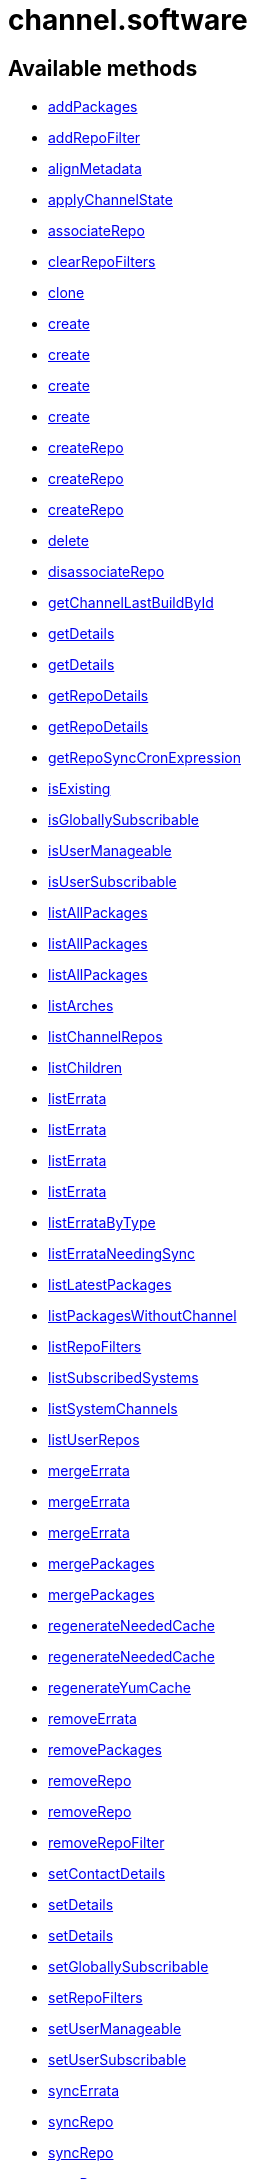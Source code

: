 [#apidoc-channel_software]
= channel.software


== Available methods

* <<apidoc-channel_software-addPackages-2066710866,addPackages>>
* <<apidoc-channel_software-addRepoFilter-1453962850,addRepoFilter>>
* <<apidoc-channel_software-alignMetadata-745578974,alignMetadata>>
* <<apidoc-channel_software-applyChannelState-317455149,applyChannelState>>
* <<apidoc-channel_software-associateRepo-497930610,associateRepo>>
* <<apidoc-channel_software-clearRepoFilters-1838342951,clearRepoFilters>>
* <<apidoc-channel_software-clone-2060145152,clone>>
* <<apidoc-channel_software-create-2064996849,create>>
* <<apidoc-channel_software-create-1796597388,create>>
* <<apidoc-channel_software-create-2040956503,create>>
* <<apidoc-channel_software-create-148631794,create>>
* <<apidoc-channel_software-createRepo-740442262,createRepo>>
* <<apidoc-channel_software-createRepo-486371171,createRepo>>
* <<apidoc-channel_software-createRepo-419887490,createRepo>>
* <<apidoc-channel_software-delete-1444353676,delete>>
* <<apidoc-channel_software-disassociateRepo-868872620,disassociateRepo>>
* <<apidoc-channel_software-getChannelLastBuildById-929452805,getChannelLastBuildById>>
* <<apidoc-channel_software-getDetails-123577051,getDetails>>
* <<apidoc-channel_software-getDetails-1410897862,getDetails>>
* <<apidoc-channel_software-getRepoDetails-112536128,getRepoDetails>>
* <<apidoc-channel_software-getRepoDetails-395028127,getRepoDetails>>
* <<apidoc-channel_software-getRepoSyncCronExpression-1598961818,getRepoSyncCronExpression>>
* <<apidoc-channel_software-isExisting-1495805382,isExisting>>
* <<apidoc-channel_software-isGloballySubscribable-135692119,isGloballySubscribable>>
* <<apidoc-channel_software-isUserManageable-1614519627,isUserManageable>>
* <<apidoc-channel_software-isUserSubscribable-1854597758,isUserSubscribable>>
* <<apidoc-channel_software-listAllPackages-1559444773,listAllPackages>>
* <<apidoc-channel_software-listAllPackages-251266229,listAllPackages>>
* <<apidoc-channel_software-listAllPackages-176203926,listAllPackages>>
* <<apidoc-channel_software-listArches-331881413,listArches>>
* <<apidoc-channel_software-listChannelRepos-508317658,listChannelRepos>>
* <<apidoc-channel_software-listChildren-122086708,listChildren>>
* <<apidoc-channel_software-listErrata-1620758550,listErrata>>
* <<apidoc-channel_software-listErrata-229193548,listErrata>>
* <<apidoc-channel_software-listErrata-879001432,listErrata>>
* <<apidoc-channel_software-listErrata-347696158,listErrata>>
* <<apidoc-channel_software-listErrataByType-580195583,listErrataByType>>
* <<apidoc-channel_software-listErrataNeedingSync-2047683712,listErrataNeedingSync>>
* <<apidoc-channel_software-listLatestPackages-483016332,listLatestPackages>>
* <<apidoc-channel_software-listPackagesWithoutChannel-1357311524,listPackagesWithoutChannel>>
* <<apidoc-channel_software-listRepoFilters-1000469870,listRepoFilters>>
* <<apidoc-channel_software-listSubscribedSystems-490030841,listSubscribedSystems>>
* <<apidoc-channel_software-listSystemChannels-1357705014,listSystemChannels>>
* <<apidoc-channel_software-listUserRepos-208157941,listUserRepos>>
* <<apidoc-channel_software-mergeErrata-912373554,mergeErrata>>
* <<apidoc-channel_software-mergeErrata-1360132116,mergeErrata>>
* <<apidoc-channel_software-mergeErrata-1911225188,mergeErrata>>
* <<apidoc-channel_software-mergePackages-1226621163,mergePackages>>
* <<apidoc-channel_software-mergePackages-1920939741,mergePackages>>
* <<apidoc-channel_software-regenerateNeededCache-182931183,regenerateNeededCache>>
* <<apidoc-channel_software-regenerateNeededCache-626252992,regenerateNeededCache>>
* <<apidoc-channel_software-regenerateYumCache-781307753,regenerateYumCache>>
* <<apidoc-channel_software-removeErrata-1668400620,removeErrata>>
* <<apidoc-channel_software-removePackages-1604111628,removePackages>>
* <<apidoc-channel_software-removeRepo-1413804483,removeRepo>>
* <<apidoc-channel_software-removeRepo-1784425773,removeRepo>>
* <<apidoc-channel_software-removeRepoFilter-2005408634,removeRepoFilter>>
* <<apidoc-channel_software-setContactDetails-1506867913,setContactDetails>>
* <<apidoc-channel_software-setDetails-987060415,setDetails>>
* <<apidoc-channel_software-setDetails-25322613,setDetails>>
* <<apidoc-channel_software-setGloballySubscribable-1120885359,setGloballySubscribable>>
* <<apidoc-channel_software-setRepoFilters-1504475129,setRepoFilters>>
* <<apidoc-channel_software-setUserManageable-1497333038,setUserManageable>>
* <<apidoc-channel_software-setUserSubscribable-124246457,setUserSubscribable>>
* <<apidoc-channel_software-syncErrata-1833765396,syncErrata>>
* <<apidoc-channel_software-syncRepo-794358930,syncRepo>>
* <<apidoc-channel_software-syncRepo-9452563,syncRepo>>
* <<apidoc-channel_software-syncRepo-1256578496,syncRepo>>
* <<apidoc-channel_software-syncRepo-917203417,syncRepo>>
* <<apidoc-channel_software-syncRepo-1589635066,syncRepo>>
* <<apidoc-channel_software-updateRepo-1523416348,updateRepo>>
* <<apidoc-channel_software-updateRepoLabel-36856762,updateRepoLabel>>
* <<apidoc-channel_software-updateRepoLabel-1017560321,updateRepoLabel>>
* <<apidoc-channel_software-updateRepoSsl-949732051,updateRepoSsl>>
* <<apidoc-channel_software-updateRepoSsl-1143148797,updateRepoSsl>>
* <<apidoc-channel_software-updateRepoUrl-1081132287,updateRepoUrl>>
* <<apidoc-channel_software-updateRepoUrl-1271835801,updateRepoUrl>>

== Description

Provides methods to access and modify many aspects of a channel.

*Namespace*:

channel.software


[#apidoc-channel_software-addPackages-2066710866]
== Method: addPackages

HTTP `POST`

Description:

Adds a given list of packages to the given channel.




Parameters:

* [.string]#string#  sessionKey
 
* [.string]#string#  channelLabel - target channel
 
* [.array]#int array#  packageIds - ID of a package to
                                   add to the channel
 

Returns:

* [.int]#int#  - 1 on success, exception thrown otherwise.
 



[#apidoc-channel_software-addRepoFilter-1453962850]
== Method: addRepoFilter

HTTP `POST`

Description:

Adds a filter for a given repo.




Parameters:

* [.string]#string#  sessionKey
 
* [.string]#string#  label - repository label
 
* [.struct]#struct#  filterProps
** [.string]#string#  "filter" - string to filter on
** [.string]#string#  "flag" - + for include, - for exclude
 

Returns:

* [.int]#int#  order - sort order for new filter
 



[#apidoc-channel_software-alignMetadata-745578974]
== Method: alignMetadata

HTTP `POST`

Description:

Align the metadata of a channel to another channel.




Parameters:

* [.string]#string#  sessionKey
 
* [.string]#string#  channelFromLabel - the label of the source channel
 
* [.string]#string#  channelToLabel - the label of the target channel
 
* [.string]#string#  metadataType - the metadata type. Only 'modules' supported currently.
 

Returns:

* [.int]#int#  result code - 1 when metadata has been aligned, 0 otherwise
 



[#apidoc-channel_software-applyChannelState-317455149]
== Method: applyChannelState

HTTP `POST`

Description:

Refresh pillar data and then schedule channels state on the provided systems




Parameters:

* [.string]#string#  sessionKey
 
* [.array]#int array#  sids
 

Returns:

* [.array]#int array#  actionId
 



[#apidoc-channel_software-associateRepo-497930610]
== Method: associateRepo

HTTP `POST`

Description:

Associates a repository with a channel




Parameters:

* [.string]#string#  sessionKey
 
* [.string]#string#  channelLabel - channel label
 
* [.string]#string#  repoLabel - repository label
 

Returns:

* * [.struct]#struct#  channel
** [.int]#int#  "id"
** [.string]#string#  "name"
** [.string]#string#  "label"
** [.string]#string#  "arch_name"
** [.string]#string#  "arch_label"
** [.string]#string#  "summary"
** [.string]#string#  "description"
** [.string]#string#  "checksum_label"
** [.dateTime.iso8601]#dateTime.iso8601#  "last_modified"
** [.string]#string#  "maintainer_name"
** [.string]#string#  "maintainer_email"
** [.string]#string#  "maintainer_phone"
** [.string]#string#  "support_policy"
** [.string]#string#  "gpg_key_url"
** [.string]#string#  "gpg_key_id"
** [.string]#string#  "gpg_key_fp"
** [.dateTime.iso8601]#dateTime.iso8601#  "yumrepo_last_sync" - (optional)
** [.string]#string#  "end_of_life"
** [.string]#string#  "parent_channel_label"
** [.string]#string#  "clone_original"
** [.array]#array#  "contentSources"
*** [.struct]#struct#  content source
**** [.int]#int#  "id"
**** [.string]#string#  "label"
**** [.string]#string#  "sourceUrl"
**** [.string]#string#  "type"
  
 



[#apidoc-channel_software-clearRepoFilters-1838342951]
== Method: clearRepoFilters

HTTP `POST`

Description:

Removes the filters for a repo




Parameters:

* [.string]#string#  sessionKey
 
* [.string]#string#  label - repository label
 

Returns:

* [.int]#int#  - 1 on success, exception thrown otherwise.
 



[#apidoc-channel_software-clone-2060145152]
== Method: clone

HTTP `POST`

Description:

Clone a channel.  If arch_label is omitted, the arch label of the
      original channel will be used. If parent_label is omitted, the clone will be
      a base channel.




Parameters:

* [.string]#string#  sessionKey
 
* [.string]#string#  originalLabel
 
* [.struct]#struct#  channelDetails
** [.string]#string#  "name"
** [.string]#string#  "label"
** [.string]#string#  "summary"
** [.string]#string#  "parent_label" - (optional)
** [.string]#string#  "arch_label" - (optional)
** [.string]#string#  "gpg_key_url" - (optional),
              gpg_url might be used as well
** [.string]#string#  "gpg_key_id" - (optional),
              gpg_id might be used as well
** [.string]#string#  "gpg_key_fp" - (optional),
              gpg_fingerprint might be used as well
** [.string]#string#  "gpg_check" - (optional)
** [.string]#string#  "description" - (optional)
** [.string]#string#  "checksum" - either sha1 or sha256
 
* [.boolean]#boolean#  originalState
 

Returns:

* [.int]#int#  id - the cloned channel ID
 



[#apidoc-channel_software-create-2064996849]
== Method: create

HTTP `POST`

Description:

Creates a software channel




Parameters:

* [.string]#string#  sessionKey
 
* [.string]#string#  label - label of the new channel
 
* [.string]#string#  name - name of the new channel
 
* [.string]#string#  summary - summary of the channel
 
* [.string]#string#  archLabel - the label of the architecture the channel corresponds to,
              run channel.software.listArches API for complete listing
 
* [.string]#string#  parentLabel - label of the parent of this
              channel, an empty string if it does not have one
 
* [.string]#string#  checksumType - checksum type for this channel,
              used for yum repository metadata generation
** sha1 - offers widest compatibility  with clients
** sha256 - offers highest security, but is compatible
                        only with newer clients: Fedora 11 and newer,
                        or Enterprise Linux 6 and newer.
 
* [.struct]#struct#  gpgKey
** [.string]#string#  "url" - GPG key URL
** [.string]#string#  "id" - GPG key ID
** [.string]#string#  "fingerprint" - GPG key Fingerprint
 
* [.boolean]#boolean#  gpgCheck - true if the GPG check should be
     enabled by default, false otherwise
 

Returns:

* [.int]#int#  status - 1 if the creation operation succeeded, 0 otherwise
 

Available since API version: 10.9


[#apidoc-channel_software-create-1796597388]
== Method: create

HTTP `POST`

Description:

Creates a software channel




Parameters:

* [.string]#string#  sessionKey
 
* [.string]#string#  label - label of the new channel
 
* [.string]#string#  name - name of the new channel
 
* [.string]#string#  summary - summary of the channel
 
* [.string]#string#  archLabel - the label of the architecture the channel corresponds to,
              run channel.software.listArches API for complete listing
 
* [.string]#string#  parentLabel - label of the parent of this
              channel, an empty string if it does not have one
 
* [.string]#string#  checksumType - checksum type for this channel,
              used for yum repository metadata generation
** sha1 - offers widest compatibility  with clients
** sha256 - offers highest security, but is compatible
                        only with newer clients: Fedora 11 and newer,
                        or Enterprise Linux 6 and newer.
 
* [.struct]#struct#  gpgKey
** [.string]#string#  "url" - GPG key URL
** [.string]#string#  "id" - GPG key ID
** [.string]#string#  "fingerprint" - GPG key Fingerprint
 

Returns:

* [.int]#int#  status - 1 if the creation operation succeeded, 0 otherwise
 

Available since API version: 10.9


[#apidoc-channel_software-create-2040956503]
== Method: create

HTTP `POST`

Description:

Creates a software channel




Parameters:

* [.string]#string#  sessionKey
 
* [.string]#string#  label - label of the new channel
 
* [.string]#string#  name - name of the new channel
 
* [.string]#string#  summary - summary of the channel
 
* [.string]#string#  archLabel - the label of the architecture the channel corresponds to,
              run channel.software.listArches API for complete listing
 
* [.string]#string#  parentLabel - label of the parent of this
              channel, an empty string if it does not have one
 
* [.string]#string#  checksumType - checksum type for this channel,
              used for yum repository metadata generation
** sha1 - offers widest compatibility  with clients
** sha256 - offers highest security, but is compatible
                        only with newer clients: Fedora 11 and newer,
                        or Enterprise Linux 6 and newer.
 

Returns:

* [.int]#int#  status - 1 if the creation operation succeeded, 0 otherwise
 

Available since API version: 10.9


[#apidoc-channel_software-create-148631794]
== Method: create

HTTP `POST`

Description:

Creates a software channel




Parameters:

* [.string]#string#  sessionKey
 
* [.string]#string#  label - label of the new channel
 
* [.string]#string#  name - name of the new channel
 
* [.string]#string#  summary - summary of the channel
 
* [.string]#string#  archLabel - the label of the architecture the channel corresponds to,
              run channel.software.listArches API for complete listing
 
* [.string]#string#  parentLabel - label of the parent of this
              channel, an empty string if it does not have one
 

Returns:

* [.int]#int#  status - 1 if the creation operation succeeded, 0 otherwise
 



[#apidoc-channel_software-createRepo-740442262]
== Method: createRepo

HTTP `POST`

Description:

Creates a repository




Parameters:

* [.string]#string#  sessionKey
 
* [.string]#string#  label - repository label
 
* [.string]#string#  type - repository type (yum, uln...)
 
* [.string]#string#  url - repository url
 

Returns:

* * [.struct]#struct#  channel
** [.int]#int#  "id"
** [.string]#string#  "label"
** [.string]#string#  "sourceUrl"
** [.string]#string#  "type"
** [.boolean]#boolean#  "hasSignedMetadata"
** [.array]#array#  "sslContentSources"
         * [.struct]#struct#  content source SSL
** [.string]#string#  "sslCaDesc"
** [.string]#string#  "sslCertDesc"
** [.string]#string#  "sslKeyDesc"
 
  
 



[#apidoc-channel_software-createRepo-486371171]
== Method: createRepo

HTTP `POST`

Description:

Creates a repository




Parameters:

* [.string]#string#  sessionKey
 
* [.string]#string#  label - repository label
 
* [.string]#string#  type - repository type (yum, uln...)
 
* [.string]#string#  url - repository url
 
* [.string]#string#  sslCaCert - SSL CA cert description
 
* [.string]#string#  sslCliCert - SSL Client cert description
 
* [.string]#string#  sslCliKey - SSL Client key description
 

Returns:

* * [.struct]#struct#  channel
** [.int]#int#  "id"
** [.string]#string#  "label"
** [.string]#string#  "sourceUrl"
** [.string]#string#  "type"
** [.boolean]#boolean#  "hasSignedMetadata"
** [.array]#array#  "sslContentSources"
         * [.struct]#struct#  content source SSL
** [.string]#string#  "sslCaDesc"
** [.string]#string#  "sslCertDesc"
** [.string]#string#  "sslKeyDesc"
 
  
 



[#apidoc-channel_software-createRepo-419887490]
== Method: createRepo

HTTP `POST`

Description:

Creates a repository




Parameters:

* [.string]#string#  sessionKey
 
* [.string]#string#  label - repository label
 
* [.string]#string#  type - repository type (only YUM is supported)
 
* [.string]#string#  url - repository url
 
* [.string]#string#  sslCaCert - SSL CA cert description, or an
     empty string
 
* [.string]#string#  sslCliCert - SSL Client cert description, or
     an empty string
 
* [.string]#string#  sslCliKey - SSL Client key description, or an
     empty string
 
* [.boolean]#boolean#  hasSignedMetadata - true if the repository
     has signed metadata, false otherwise
 

Returns:

* * [.struct]#struct#  channel
** [.int]#int#  "id"
** [.string]#string#  "label"
** [.string]#string#  "sourceUrl"
** [.string]#string#  "type"
** [.boolean]#boolean#  "hasSignedMetadata"
** [.array]#array#  "sslContentSources"
         * [.struct]#struct#  content source SSL
** [.string]#string#  "sslCaDesc"
** [.string]#string#  "sslCertDesc"
** [.string]#string#  "sslKeyDesc"
 
  
 



[#apidoc-channel_software-delete-1444353676]
== Method: delete

HTTP `POST`

Description:

Deletes a custom software channel




Parameters:

* [.string]#string#  sessionKey
 
* [.string]#string#  channelLabel - channel to delete
 

Returns:

* [.int]#int#  - 1 on success, exception thrown otherwise.
 



[#apidoc-channel_software-disassociateRepo-868872620]
== Method: disassociateRepo

HTTP `POST`

Description:

Disassociates a repository from a channel




Parameters:

* [.string]#string#  sessionKey
 
* [.string]#string#  channelLabel - channel label
 
* [.string]#string#  repoLabel - repository label
 

Returns:

* * [.struct]#struct#  channel
** [.int]#int#  "id"
** [.string]#string#  "name"
** [.string]#string#  "label"
** [.string]#string#  "arch_name"
** [.string]#string#  "arch_label"
** [.string]#string#  "summary"
** [.string]#string#  "description"
** [.string]#string#  "checksum_label"
** [.dateTime.iso8601]#dateTime.iso8601#  "last_modified"
** [.string]#string#  "maintainer_name"
** [.string]#string#  "maintainer_email"
** [.string]#string#  "maintainer_phone"
** [.string]#string#  "support_policy"
** [.string]#string#  "gpg_key_url"
** [.string]#string#  "gpg_key_id"
** [.string]#string#  "gpg_key_fp"
** [.dateTime.iso8601]#dateTime.iso8601#  "yumrepo_last_sync" - (optional)
** [.string]#string#  "end_of_life"
** [.string]#string#  "parent_channel_label"
** [.string]#string#  "clone_original"
** [.array]#array#  "contentSources"
*** [.struct]#struct#  content source
**** [.int]#int#  "id"
**** [.string]#string#  "label"
**** [.string]#string#  "sourceUrl"
**** [.string]#string#  "type"
  
 



[#apidoc-channel_software-getChannelLastBuildById-929452805]
== Method: getChannelLastBuildById

HTTP `GET`

Description:

Returns the last build date of the repomd.xml file
 for the given channel as a localised string.




Parameters:

* [.string]#string#  sessionKey
 
* [.int]#int#  id - id of channel wanted
 

Returns:

* [.date]#date#  date - the last build date of the repomd.xml file as a localised string
 



[#apidoc-channel_software-getDetails-123577051]
== Method: getDetails

HTTP `GET`

Description:

Returns details of the given channel as a map




Parameters:

* [.string]#string#  sessionKey
 
* [.string]#string#  channelLabel - channel to query
 

Returns:

* * [.struct]#struct#  channel
** [.int]#int#  "id"
** [.string]#string#  "name"
** [.string]#string#  "label"
** [.string]#string#  "arch_name"
** [.string]#string#  "arch_label"
** [.string]#string#  "summary"
** [.string]#string#  "description"
** [.string]#string#  "checksum_label"
** [.dateTime.iso8601]#dateTime.iso8601#  "last_modified"
** [.string]#string#  "maintainer_name"
** [.string]#string#  "maintainer_email"
** [.string]#string#  "maintainer_phone"
** [.string]#string#  "support_policy"
** [.string]#string#  "gpg_key_url"
** [.string]#string#  "gpg_key_id"
** [.string]#string#  "gpg_key_fp"
** [.dateTime.iso8601]#dateTime.iso8601#  "yumrepo_last_sync" - (optional)
** [.string]#string#  "end_of_life"
** [.string]#string#  "parent_channel_label"
** [.string]#string#  "clone_original"
** [.array]#array#  "contentSources"
*** [.struct]#struct#  content source
**** [.int]#int#  "id"
**** [.string]#string#  "label"
**** [.string]#string#  "sourceUrl"
**** [.string]#string#  "type"
  
 



[#apidoc-channel_software-getDetails-1410897862]
== Method: getDetails

HTTP `GET`

Description:

Returns details of the given channel as a map




Parameters:

* [.string]#string#  sessionKey
 
* [.int]#int#  id - channel to query
 

Returns:

* * [.struct]#struct#  channel
** [.int]#int#  "id"
** [.string]#string#  "name"
** [.string]#string#  "label"
** [.string]#string#  "arch_name"
** [.string]#string#  "arch_label"
** [.string]#string#  "summary"
** [.string]#string#  "description"
** [.string]#string#  "checksum_label"
** [.dateTime.iso8601]#dateTime.iso8601#  "last_modified"
** [.string]#string#  "maintainer_name"
** [.string]#string#  "maintainer_email"
** [.string]#string#  "maintainer_phone"
** [.string]#string#  "support_policy"
** [.string]#string#  "gpg_key_url"
** [.string]#string#  "gpg_key_id"
** [.string]#string#  "gpg_key_fp"
** [.dateTime.iso8601]#dateTime.iso8601#  "yumrepo_last_sync" - (optional)
** [.string]#string#  "end_of_life"
** [.string]#string#  "parent_channel_label"
** [.string]#string#  "clone_original"
** [.array]#array#  "contentSources"
*** [.struct]#struct#  content source
**** [.int]#int#  "id"
**** [.string]#string#  "label"
**** [.string]#string#  "sourceUrl"
**** [.string]#string#  "type"
  
 



[#apidoc-channel_software-getRepoDetails-112536128]
== Method: getRepoDetails

HTTP `GET`

Description:

Returns details of the given repository




Parameters:

* [.string]#string#  sessionKey
 
* [.string]#string#  repoLabel - repo to query
 

Returns:

* * [.struct]#struct#  channel
** [.int]#int#  "id"
** [.string]#string#  "label"
** [.string]#string#  "sourceUrl"
** [.string]#string#  "type"
** [.boolean]#boolean#  "hasSignedMetadata"
** [.array]#array#  "sslContentSources"
         * [.struct]#struct#  content source SSL
** [.string]#string#  "sslCaDesc"
** [.string]#string#  "sslCertDesc"
** [.string]#string#  "sslKeyDesc"
 
  
 



[#apidoc-channel_software-getRepoDetails-395028127]
== Method: getRepoDetails

HTTP `GET`

Description:

Returns details of the given repository




Parameters:

* [.string]#string#  sessionKey
 
* [.int]#int#  id - repository ID
 

Returns:

* * [.struct]#struct#  channel
** [.int]#int#  "id"
** [.string]#string#  "label"
** [.string]#string#  "sourceUrl"
** [.string]#string#  "type"
** [.boolean]#boolean#  "hasSignedMetadata"
** [.array]#array#  "sslContentSources"
         * [.struct]#struct#  content source SSL
** [.string]#string#  "sslCaDesc"
** [.string]#string#  "sslCertDesc"
** [.string]#string#  "sslKeyDesc"
 
  
 



[#apidoc-channel_software-getRepoSyncCronExpression-1598961818]
== Method: getRepoSyncCronExpression

HTTP `GET`

Description:

Returns repo synchronization cron expression




Parameters:

* [.string]#string#  sessionKey
 
* [.string]#string#  channelLabel - channel label
 

Returns:

* [.string]#string#  expression - quartz expression
 



[#apidoc-channel_software-isExisting-1495805382]
== Method: isExisting

HTTP `GET`

Description:

Returns whether is existing




Parameters:

* [.string]#string#  sessionKey
 
* [.string]#string#  channelLabel - label of the channel
 

Returns:

* [.boolean]#boolean#  result - true if the channel exists
 



[#apidoc-channel_software-isGloballySubscribable-135692119]
== Method: isGloballySubscribable

HTTP `GET`

Description:

Returns whether the channel is subscribable by any user
 in the organization




Parameters:

* [.string]#string#  sessionKey
 
* [.string]#string#  channelLabel - channel to query
 

Returns:

* [.int]#int#  subscribable - 1 if true, 0 otherwise
 



[#apidoc-channel_software-isUserManageable-1614519627]
== Method: isUserManageable

HTTP `GET`

Description:

Returns whether the channel may be managed by the given user.




Parameters:

* [.string]#string#  sessionKey
 
* [.string]#string#  channelLabel - label of the channel
 
* [.string]#string#  login - login of the target user
 

Returns:

* [.int]#int#  status - 1 if manageable, 0 if not
 



[#apidoc-channel_software-isUserSubscribable-1854597758]
== Method: isUserSubscribable

HTTP `GET`

Description:

Returns whether the channel may be subscribed to by the given user.




Parameters:

* [.string]#string#  sessionKey
 
* [.string]#string#  channelLabel - label of the channel
 
* [.string]#string#  login - login of the target user
 

Returns:

* [.int]#int#  status - 1 if subscribable, 0 if not
 



[#apidoc-channel_software-listAllPackages-1559444773]
== Method: listAllPackages

HTTP `GET`

Description:

Lists all packages in the channel, regardless of package version,
 between the given dates.




Parameters:

* [.string]#string#  sessionKey
 
* [.string]#string#  channelLabel - channel to query
 
* [.dateTime.iso8601]#dateTime.iso8601#  startDate
 
* [.dateTime.iso8601]#dateTime.iso8601#  endDate
 

Returns:

* [.array]#array# :
              * [.struct]#struct#  package
** [.string]#string#  "name"
** [.string]#string#  "version"
** [.string]#string#  "release"
** [.string]#string#  "epoch"
** [.string]#string#  "checksum"
** [.string]#string#  "checksum_type"
** [.int]#int#  "id"
** [.string]#string#  "arch_label"
** [.string]#string#  "last_modified_date"
** [.string]#string#  "last_modified" - (deprecated)
 
 



[#apidoc-channel_software-listAllPackages-251266229]
== Method: listAllPackages

HTTP `GET`

Description:

Lists all packages in the channel, regardless of version whose last
 modified date is greater than given date.




Parameters:

* [.string]#string#  sessionKey
 
* [.string]#string#  channelLabel - channel to query
 
* [.dateTime.iso8601]#dateTime.iso8601#  startDate
 

Returns:

* [.array]#array# :
              * [.struct]#struct#  package
** [.string]#string#  "name"
** [.string]#string#  "version"
** [.string]#string#  "release"
** [.string]#string#  "epoch"
** [.string]#string#  "checksum"
** [.string]#string#  "checksum_type"
** [.int]#int#  "id"
** [.string]#string#  "arch_label"
** [.string]#string#  "last_modified_date"
** [.string]#string#  "last_modified" - (deprecated)
 
 



[#apidoc-channel_software-listAllPackages-176203926]
== Method: listAllPackages

HTTP `GET`

Description:

Lists all packages in the channel, regardless of the package version




Parameters:

* [.string]#string#  sessionKey
 
* [.string]#string#  channelLabel - channel to query
 

Returns:

* [.array]#array# :
              * [.struct]#struct#  package
** [.string]#string#  "name"
** [.string]#string#  "version"
** [.string]#string#  "release"
** [.string]#string#  "epoch"
** [.string]#string#  "checksum"
** [.string]#string#  "checksum_type"
** [.int]#int#  "id"
** [.string]#string#  "arch_label"
** [.string]#string#  "last_modified_date"
** [.string]#string#  "last_modified" - (deprecated)
 
 



[#apidoc-channel_software-listArches-331881413]
== Method: listArches

HTTP `GET`

Description:

Lists the potential software channel architectures that can be created




Parameters:

* [.string]#string#  sessionKey
 

Returns:

* [.array]#array# :
              * [.struct]#struct#  channel arch
** [.string]#string#  "name"
** [.string]#string#  "label"
 
 



[#apidoc-channel_software-listChannelRepos-508317658]
== Method: listChannelRepos

HTTP `GET`

Description:

Lists associated repos with the given channel




Parameters:

* [.string]#string#  sessionKey
 
* [.string]#string#  channelLabel - channel label
 

Returns:

* [.array]#array# :
          * [.struct]#struct#  channel
** [.int]#int#  "id"
** [.string]#string#  "label"
** [.string]#string#  "sourceUrl"
** [.string]#string#  "type"
** [.boolean]#boolean#  "hasSignedMetadata"
** [.array]#array#  "sslContentSources"
         * [.struct]#struct#  content source SSL
** [.string]#string#  "sslCaDesc"
** [.string]#string#  "sslCertDesc"
** [.string]#string#  "sslKeyDesc"
 
 
 



[#apidoc-channel_software-listChildren-122086708]
== Method: listChildren

HTTP `GET`

Description:

List the children of a channel




Parameters:

* [.string]#string#  sessionKey
 
* [.string]#string#  channelLabel - the label of the channel
 

Returns:

* [.array]#array# :
              * [.struct]#struct#  channel
** [.int]#int#  "id"
** [.string]#string#  "name"
** [.string]#string#  "label"
** [.string]#string#  "arch_name"
** [.string]#string#  "arch_label"
** [.string]#string#  "summary"
** [.string]#string#  "description"
** [.string]#string#  "checksum_label"
** [.dateTime.iso8601]#dateTime.iso8601#  "last_modified"
** [.string]#string#  "maintainer_name"
** [.string]#string#  "maintainer_email"
** [.string]#string#  "maintainer_phone"
** [.string]#string#  "support_policy"
** [.string]#string#  "gpg_key_url"
** [.string]#string#  "gpg_key_id"
** [.string]#string#  "gpg_key_fp"
** [.dateTime.iso8601]#dateTime.iso8601#  "yumrepo_last_sync" - (optional)
** [.string]#string#  "end_of_life"
** [.string]#string#  "parent_channel_label"
** [.string]#string#  "clone_original"
** [.array]#array#  "contentSources"
*** [.struct]#struct#  content source
**** [.int]#int#  "id"
**** [.string]#string#  "label"
**** [.string]#string#  "sourceUrl"
**** [.string]#string#  "type"
 
 



[#apidoc-channel_software-listErrata-1620758550]
== Method: listErrata

HTTP `GET`

Description:

List the errata applicable to a channel after given startDate




Parameters:

* [.string]#string#  sessionKey
 
* [.string]#string#  channelLabel - channel to query
 
* [.dateTime.iso8601]#dateTime.iso8601#  startDate
 

Returns:

* [.array]#array# :
          * [.struct]#struct#  errata
** [.int]#int#  "id" - errata ID
** [.string]#string#  "issue_date" - the date erratum was updated (deprecated)
** [.string]#string#  "date" - the date erratum was created (deprecated)
** [.string]#string#  "update_date" - the date erratum was updated (deprecated)
** [.string]#string#  "advisory_synopsis" - summary of the erratum
** [.string]#string#  "advisory_type" - type label such as 'Security', 'Bug Fix'
** [.string]#string#  "advisory_status" - status label such as 'final', 'testing', 'retracted'
** [.string]#string#  "advisory_name" - name such as 'RHSA', etc.
 
 



[#apidoc-channel_software-listErrata-229193548]
== Method: listErrata

HTTP `GET`

Description:

List the errata applicable to a channel between startDate and endDate.




Parameters:

* [.string]#string#  sessionKey
 
* [.string]#string#  channelLabel - channel to query
 
* [.dateTime.iso8601]#dateTime.iso8601#  startDate
 
* [.dateTime.iso8601]#dateTime.iso8601#  endDate
 

Returns:

* [.array]#array# :
          * [.struct]#struct#  errata
** [.int]#int#  "id" - errata ID
** [.string]#string#  "issue_date" - the date erratum was updated (deprecated)
** [.string]#string#  "date" - the date erratum was created (deprecated)
** [.string]#string#  "update_date" - the date erratum was updated (deprecated)
** [.string]#string#  "advisory_synopsis" - summary of the erratum
** [.string]#string#  "advisory_type" - type label such as 'Security', 'Bug Fix'
** [.string]#string#  "advisory_status" - status label such as 'final', 'testing', 'retracted'
** [.string]#string#  "advisory_name" - name such as 'RHSA', etc.
 
 



[#apidoc-channel_software-listErrata-879001432]
== Method: listErrata

HTTP `GET`

Description:

List the errata applicable to a channel between startDate and endDate.




Parameters:

* [.string]#string#  sessionKey
 
* [.string]#string#  channelLabel - channel to query
 
* [.dateTime.iso8601]#dateTime.iso8601#  startDate
 
* [.dateTime.iso8601]#dateTime.iso8601#  endDate
 
* [.boolean]#boolean#  lastModified - select by last modified or not
 

Returns:

* [.array]#array# :
          * [.struct]#struct#  errata
** [.int]#int#  "id" - errata ID
** [.string]#string#  "issue_date" - the date erratum was updated (deprecated)
** [.string]#string#  "date" - the date erratum was created (deprecated)
** [.string]#string#  "update_date" - the date erratum was updated (deprecated)
** [.string]#string#  "advisory_synopsis" - summary of the erratum
** [.string]#string#  "advisory_type" - type label such as 'Security', 'Bug Fix'
** [.string]#string#  "advisory_status" - status label such as 'final', 'testing', 'retracted'
** [.string]#string#  "advisory_name" - name such as 'RHSA', etc.
 
 



[#apidoc-channel_software-listErrata-347696158]
== Method: listErrata

HTTP `GET`

Description:

List the errata applicable to a channel




Parameters:

* [.string]#string#  sessionKey
 
* [.string]#string#  channelLabel - channel to query
 

Returns:

* [.array]#array# :
          * [.struct]#struct#  errata
** [.int]#int#  "id" - errata ID
** [.string]#string#  "issue_date" - the date erratum was updated (deprecated)
** [.string]#string#  "date" - the date erratum was created (deprecated)
** [.string]#string#  "update_date" - the date erratum was updated (deprecated)
** [.string]#string#  "advisory_synopsis" - summary of the erratum
** [.string]#string#  "advisory_type" - type label such as 'Security', 'Bug Fix'
** [.string]#string#  "advisory_status" - status label such as 'final', 'testing', 'retracted'
** [.string]#string#  "advisory_name" - name such as 'RHSA', etc.
 
 



[#apidoc-channel_software-listErrataByType-580195583]
== Method: listErrataByType

HTTP `GET`

Description:

List the errata of a specific type that are applicable to a channel




Parameters:

* [.string]#string#  sessionKey
 
* [.string]#string#  channelLabel - channel to query
 
* [.string]#string#  advisoryType - type of advisory (one of
 of the following: 'Security Advisory', 'Product Enhancement Advisory',
 'Bug Fix Advisory'
 

Returns:

* [.array]#array# :
** [.struct]#struct#  errata
*** [.string]#string#  "advisory" - name of the advisory
*** [.string]#string#  "issue_date" - date format follows YYYY-MM-DD HH24:MI:SS
*** [.string]#string#  "update_date" - date format follows YYYY-MM-DD HH24:MI:SS
*** [.string]#string#  "synopsis"
*** [.string]#string#  "advisory_type"
*** [.string]#string#  "last_modified_date" - date format follows YYYY-MM-DD HH24:MI:SS
 



[#apidoc-channel_software-listErrataNeedingSync-2047683712]
== Method: listErrataNeedingSync

HTTP `GET`

Description:

If you have synced a new channel then patches
 will have been updated with the packages that are in the newly
 synced channel. A cloned erratum will not have been automatically updated
 however. If you cloned a channel that includes those cloned errata and
 should include the new packages, they will not be included when they
 should. This method lists the errata that will be updated if you run the
 syncErrata method.




Parameters:

* [.string]#string#  sessionKey
 
* [.string]#string#  channelLabel - channel to update
 

Returns:

* [.array]#array# :
          * [.struct]#struct#  errata
** [.int]#int#  "id" - errata ID
** [.string]#string#  "issue_date" - the date erratum was updated (deprecated)
** [.string]#string#  "date" - the date erratum was created (deprecated)
** [.string]#string#  "update_date" - the date erratum was updated (deprecated)
** [.string]#string#  "advisory_synopsis" - summary of the erratum
** [.string]#string#  "advisory_type" - type label such as 'Security', 'Bug Fix'
** [.string]#string#  "advisory_status" - status label such as 'final', 'testing', 'retracted'
** [.string]#string#  "advisory_name" - name such as 'RHSA', etc.
 
 



[#apidoc-channel_software-listLatestPackages-483016332]
== Method: listLatestPackages

HTTP `GET`

Description:

Lists the packages with the latest version (including release and
 epoch) for the given channel




Parameters:

* [.string]#string#  sessionKey
 
* [.string]#string#  channelLabel - channel to query
 

Returns:

* [.array]#array# :
** [.struct]#struct#  package
*** [.string]#string#  "name"
*** [.string]#string#  "version"
*** [.string]#string#  "release"
*** [.string]#string#  "epoch"
*** [.int]#int#  "id"
*** [.string]#string#  "arch_label"
 



[#apidoc-channel_software-listPackagesWithoutChannel-1357311524]
== Method: listPackagesWithoutChannel

HTTP `GET`

Description:

Lists all packages that are not associated with a channel.  Typically
          these are custom packages.




Parameters:

* [.string]#string#  sessionKey
 

Returns:

* [.array]#array# :
      * [.struct]#struct#  package
** [.string]#string#  "name"
** [.string]#string#  "version"
** [.string]#string#  "release"
** [.string]#string#  "epoch"
** [.int]#int#  "id"
** [.string]#string#  "arch_label"
** [.dateTime.iso8601]#dateTime.iso8601#  "last_modified"
** [.string]#string#  "path" - the path on that file system that the package
             resides
** [.boolean]#boolean#  "part_of_retracted_patch" - true if the package is a part of a retracted patch
** [.string]#string#  "provider" - the provider of the package, determined by
              the gpg key it was signed with.
 
 



[#apidoc-channel_software-listRepoFilters-1000469870]
== Method: listRepoFilters

HTTP `GET`

Description:

Lists the filters for a repo




Parameters:

* [.string]#string#  sessionKey
 
* [.string]#string#  label - repository label
 

Returns:

* [.array]#array# :
          * [.struct]#struct#  filter
** [.int]#int#  "sortOrder"
** [.string]#string#  "filter"
** [.string]#string#  "flag"
 
 



[#apidoc-channel_software-listSubscribedSystems-490030841]
== Method: listSubscribedSystems

HTTP `GET`

Description:

Returns list of subscribed systems for the given channel label




Parameters:

* [.string]#string#  sessionKey
 
* [.string]#string#  channelLabel - channel to query
 

Returns:

* [.array]#array# :
** [.struct]#struct#  system
*** [.int]#int#  "id"
*** [.string]#string#  "name"
 



[#apidoc-channel_software-listSystemChannels-1357705014]
== Method: listSystemChannels

HTTP `GET`

Description:

Returns a list of channels that a system is subscribed to for the
 given system id




Parameters:

* [.string]#string#  sessionKey
 
* [.int]#int#  sid - system ID
 

Returns:

* [.array]#array# :
** [.struct]#struct#  channel
*** [.string]#string#  "id"
*** [.string]#string#  "label"
*** [.string]#string#  "name"
 



[#apidoc-channel_software-listUserRepos-208157941]
== Method: listUserRepos

HTTP `GET`

Description:

Returns a list of ContentSource (repos) that the user can see




Parameters:

* [.string]#string#  sessionKey
 

Returns:

* [.array]#array# :
** [.struct]#struct#  map
*** [.long]#long#  "id" - ID of the repo
*** [.string]#string#  "label" - label of the repo
*** [.string]#string#  "sourceUrl" - URL of the repo
 



[#apidoc-channel_software-mergeErrata-912373554]
== Method: mergeErrata

HTTP `POST`

Description:

Merges all errata from one channel into another




Parameters:

* [.string]#string#  sessionKey
 
* [.string]#string#  mergeFromLabel - the label of the
 channel to pull errata from
 
* [.string]#string#  mergeToLabel - the label to push the
 errata into
 

Returns:

* [.array]#array# :
          * [.struct]#struct#  errata
** [.int]#int#  "id" - errata ID
** [.string]#string#  "date" - the date erratum was created
** [.string]#string#  "advisory_type" - type of the advisory
** [.string]#string#  "advisory_status" - status of the advisory
** [.string]#string#  "advisory_name" - name of the advisory
** [.string]#string#  "advisory_synopsis" - summary of the erratum
 
 



[#apidoc-channel_software-mergeErrata-1360132116]
== Method: mergeErrata

HTTP `POST`

Description:

Merges all errata from one channel into another based upon a
 given start/end date.




Parameters:

* [.string]#string#  sessionKey
 
* [.string]#string#  mergeFromLabel - the label of the
 channel to pull errata from
 
* [.string]#string#  mergeToLabel - the label to push the
 errata into
 
* [.string]#string#  startDate
 
* [.string]#string#  endDate
 

Returns:

* [.array]#array# :
          * [.struct]#struct#  errata
** [.int]#int#  "id" - errata ID
** [.string]#string#  "date" - the date erratum was created
** [.string]#string#  "advisory_type" - type of the advisory
** [.string]#string#  "advisory_status" - status of the advisory
** [.string]#string#  "advisory_name" - name of the advisory
** [.string]#string#  "advisory_synopsis" - summary of the erratum
 
 



[#apidoc-channel_software-mergeErrata-1911225188]
== Method: mergeErrata

HTTP `POST`

Description:

Merges a list of errata from one channel into another




Parameters:

* [.string]#string#  sessionKey
 
* [.string]#string#  mergeFromLabel - the label of the
 channel to pull errata from
 
* [.string]#string#  mergeToLabel - the label to push the
 errata into
 
* [.array]#string array#  errataNames - the advisory name of the errata to merge
 

Returns:

* [.array]#array# :
          * [.struct]#struct#  errata
** [.int]#int#  "id" - errata ID
** [.string]#string#  "date" - the date erratum was created
** [.string]#string#  "advisory_type" - type of the advisory
** [.string]#string#  "advisory_status" - status of the advisory
** [.string]#string#  "advisory_name" - name of the advisory
** [.string]#string#  "advisory_synopsis" - summary of the erratum
 
 



[#apidoc-channel_software-mergePackages-1226621163]
== Method: mergePackages

HTTP `POST`

Description:

Merges all packages from one channel into another




Parameters:

* [.string]#string#  sessionKey
 
* [.string]#string#  mergeFromLabel - the label of the
          channel to pull packages from
 
* [.string]#string#  mergeToLabel - the label to push the
              packages into
 

Returns:

* [.array]#array# :
          * [.struct]#struct#  package
** [.string]#string#  "name"
** [.string]#string#  "version"
** [.string]#string#  "release"
** [.string]#string#  "epoch"
** [.int]#int#  "id"
** [.string]#string#  "arch_label"
** [.dateTime.iso8601]#dateTime.iso8601#  "last_modified"
** [.string]#string#  "path" - the path on that file system that the package
             resides
** [.boolean]#boolean#  "part_of_retracted_patch" - true if the package is a part of a retracted patch
** [.string]#string#  "provider" - the provider of the package, determined by
              the gpg key it was signed with.
 
 



[#apidoc-channel_software-mergePackages-1920939741]
== Method: mergePackages

HTTP `POST`

Description:

Merges all packages from one channel into another




Parameters:

* [.string]#string#  sessionKey
 
* [.string]#string#  mergeFromLabel - the label of the
          channel to pull packages from
 
* [.string]#string#  mergeToLabel - the label to push the
              packages into
 
* [.boolean]#boolean#  alignModules - align modular data of the target channel
              to the source channel (RHEL8 and higher)
 

Returns:

* [.array]#array# :
          * [.struct]#struct#  package
** [.string]#string#  "name"
** [.string]#string#  "version"
** [.string]#string#  "release"
** [.string]#string#  "epoch"
** [.int]#int#  "id"
** [.string]#string#  "arch_label"
** [.dateTime.iso8601]#dateTime.iso8601#  "last_modified"
** [.string]#string#  "path" - the path on that file system that the package
             resides
** [.boolean]#boolean#  "part_of_retracted_patch" - true if the package is a part of a retracted patch
** [.string]#string#  "provider" - the provider of the package, determined by
              the gpg key it was signed with.
 
 



[#apidoc-channel_software-regenerateNeededCache-182931183]
== Method: regenerateNeededCache

HTTP `POST`

Description:

Completely clear and regenerate the needed Errata and Package
      cache for all systems subscribed to the specified channel.  This should
      be used only if you believe your cache is incorrect for all the systems
      in a given channel. This will schedule an asynchronous action to actually
      do the processing.




Parameters:

* [.string]#string#  sessionKey
 
* [.string]#string#  channelLabel - the label of the
          channel
 

Returns:

* [.int]#int#  - 1 on success, exception thrown otherwise.
 



[#apidoc-channel_software-regenerateNeededCache-626252992]
== Method: regenerateNeededCache

HTTP `POST`

Description:

Completely clear and regenerate the needed Errata and Package
      cache for all systems subscribed. You must be a #product() Admin to
      perform this action. This will schedule an asynchronous action to
      actually do the processing.




Parameters:

* [.string]#string#  sessionKey
 

Returns:

* [.int]#int#  - 1 on success, exception thrown otherwise.
 



[#apidoc-channel_software-regenerateYumCache-781307753]
== Method: regenerateYumCache

HTTP `POST`

Description:

Regenerate yum cache for the specified channel.




Parameters:

* [.string]#string#  sessionKey
 
* [.string]#string#  channelLabel - the label of the
          channel
 
* [.boolean]#boolean#  force - force cache regeneration
 

Returns:

* [.int]#int#  - 1 on success, exception thrown otherwise.
 



[#apidoc-channel_software-removeErrata-1668400620]
== Method: removeErrata

HTTP `POST`

Description:

Removes a given list of errata from the given channel.




Parameters:

* [.string]#string#  sessionKey
 
* [.string]#string#  channelLabel - target channel
 
* [.array]#string array#  errataNames - name of an erratum to remove
 
* [.boolean]#boolean#  removePackages - true to remove packages from the channel
 

Returns:

* [.int]#int#  - 1 on success, exception thrown otherwise.
 



[#apidoc-channel_software-removePackages-1604111628]
== Method: removePackages

HTTP `POST`

Description:

Removes a given list of packages from the given channel.




Parameters:

* [.string]#string#  sessionKey
 
* [.string]#string#  channelLabel - target channel
 
* [.array]#int array#  packageIds - ID of a package to
                                   remove from the channel
 

Returns:

* [.int]#int#  - 1 on success, exception thrown otherwise.
 



[#apidoc-channel_software-removeRepo-1413804483]
== Method: removeRepo

HTTP `POST`

Description:

Removes a repository




Parameters:

* [.string]#string#  sessionKey
 
* [.long]#long#  id - ID of repo to be removed
 

Returns:

* [.int]#int#  - 1 on success, exception thrown otherwise.
 



[#apidoc-channel_software-removeRepo-1784425773]
== Method: removeRepo

HTTP `POST`

Description:

Removes a repository




Parameters:

* [.string]#string#  sessionKey
 
* [.string]#string#  label - label of repo to be removed
 

Returns:

* [.int]#int#  - 1 on success, exception thrown otherwise.
 



[#apidoc-channel_software-removeRepoFilter-2005408634]
== Method: removeRepoFilter

HTTP `POST`

Description:

Removes a filter for a given repo.




Parameters:

* [.string]#string#  sessionKey
 
* [.string]#string#  label - repository label
 
* [.struct]#struct#  filterProps
** [.string]#string#  "filter" - string to filter on
** [.string]#string#  "flag" - + for include, - for exclude
 

Returns:

* [.int]#int#  - 1 on success, exception thrown otherwise.
 



[#apidoc-channel_software-setContactDetails-1506867913]
== Method: setContactDetails

HTTP `POST`

Description:

Set contact/support information for given channel.




Parameters:

* [.string]#string#  sessionKey
 
* [.string]#string#  channelLabel - label of the channel
 
* [.string]#string#  maintainerName - name of the channel
 maintainer
 
* [.string]#string#  maintainerEmail - email of the channel
 maintainer
 
* [.string]#string#  maintainerPhone - phone number of the channel
 maintainer
 
* [.string]#string#  supportPolicy - channel support policy
 

Returns:

* [.int]#int#  - 1 on success, exception thrown otherwise.
 



[#apidoc-channel_software-setDetails-987060415]
== Method: setDetails

HTTP `POST`

Description:

Allows to modify channel attributes




Parameters:

* [.string]#string#  sessionKey
 
* [.int]#int#  channelLabel - channel label
 
* [.struct]#struct#  details
** [.string]#string#  "checksum_label" - new channel repository checksum label
          (optional)
** [.string]#string#  "name" - new channel name (optional)
** [.string]#string#  "summary" - new channel summary (optional)
** [.string]#string#  "description" - new channel description (optional)
** [.string]#string#  "maintainer_name" - new channel maintainer name
          (optional)
** [.string]#string#  "maintainer_email" - new channel email address
          (optional)
** [.string]#string#  "maintainer_phone" - new channel phone number (optional)
** [.string]#string#  "gpg_key_url" - new channel gpg key url (optional)
** [.string]#string#  "gpg_key_id" - new channel gpg key id (optional)
** [.string]#string#  "gpg_key_fp" - new channel gpg key fingerprint
          (optional)
** [.string]#string#  "gpg_check" - enable/disable gpg check (optional)

 

Returns:

* [.int]#int#  - 1 on success, exception thrown otherwise.
 



[#apidoc-channel_software-setDetails-25322613]
== Method: setDetails

HTTP `POST`

Description:

Allows to modify channel attributes




Parameters:

* [.string]#string#  sessionKey
 
* [.int]#int#  channelId - channel id
 
* [.struct]#struct#  details
** [.string]#string#  "checksum_label" - new channel repository checksum label
          (optional)
** [.string]#string#  "name" - new channel name (optional)
** [.string]#string#  "summary" - new channel summary (optional)
** [.string]#string#  "description" - new channel description (optional)
** [.string]#string#  "maintainer_name" - new channel maintainer name
          (optional)
** [.string]#string#  "maintainer_email" - new channel email address
          (optional)
** [.string]#string#  "maintainer_phone" - new channel phone number (optional)
** [.string]#string#  "gpg_key_url" - new channel gpg key url (optional)
** [.string]#string#  "gpg_key_id" - new channel gpg key id (optional)
** [.string]#string#  "gpg_key_fp" - new channel gpg key fingerprint
          (optional)
** [.string]#string#  "gpg_check" - enable/disable gpg check
          (optional)
 

Returns:

* [.int]#int#  - 1 on success, exception thrown otherwise.
 



[#apidoc-channel_software-setGloballySubscribable-1120885359]
== Method: setGloballySubscribable

HTTP `POST`

Description:

Set globally subscribable attribute for given channel.




Parameters:

* [.string]#string#  sessionKey
 
* [.string]#string#  channelLabel - label of the channel
 
* [.boolean]#boolean#  value - true if the channel is to be
          globally subscribable. False otherwise.
 

Returns:

* [.int]#int#  - 1 on success, exception thrown otherwise.
 



[#apidoc-channel_software-setRepoFilters-1504475129]
== Method: setRepoFilters

HTTP `POST`

Description:

Replaces the existing set of filters for a given repo.
 Filters are ranked by their order in the array.




Parameters:

* [.string]#string#  sessionKey
 
* [.string]#string#  label - repository label
 
* [.array]#array#  filterProps
** [.struct]#struct#  filter properties
*** [.string]#string#  "filter" - string to filter on
*** [.string]#string#  "flag" - + for include, - for exclude
 

Returns:

* [.int]#int#  - 1 on success, exception thrown otherwise.
 



[#apidoc-channel_software-setUserManageable-1497333038]
== Method: setUserManageable

HTTP `POST`

Description:

Set the manageable flag for a given channel and user.
 If value is set to 'true', this method will give the user
 manage permissions to the channel. Otherwise, that privilege is revoked.




Parameters:

* [.string]#string#  sessionKey
 
* [.string]#string#  channelLabel - label of the channel
 
* [.string]#string#  login - login of the target user
 
* [.boolean]#boolean#  value - value of the flag to set
 

Returns:

* [.int]#int#  - 1 on success, exception thrown otherwise.
 



[#apidoc-channel_software-setUserSubscribable-124246457]
== Method: setUserSubscribable

HTTP `POST`

Description:

Set the subscribable flag for a given channel and user.
 If value is set to 'true', this method will give the user
 subscribe permissions to the channel. Otherwise, that privilege is revoked.




Parameters:

* [.string]#string#  sessionKey
 
* [.string]#string#  channelLabel - label of the channel
 
* [.string]#string#  login - login of the target user
 
* [.boolean]#boolean#  value - value of the flag to set
 

Returns:

* [.int]#int#  - 1 on success, exception thrown otherwise.
 



[#apidoc-channel_software-syncErrata-1833765396]
== Method: syncErrata

HTTP `POST`

Description:

If you have synced a new channel then patches
 will have been updated with the packages that are in the newly
 synced channel. A cloned erratum will not have been automatically updated
 however. If you cloned a channel that includes those cloned errata and
 should include the new packages, they will not be included when they
 should. This method updates all the errata in the given cloned channel
 with packages that have recently been added, and ensures that all the
 packages you expect are in the channel. It also updates cloned errata
 attributes like advisoryStatus.




Parameters:

* [.string]#string#  sessionKey
 
* [.string]#string#  channelLabel - channel to update
 

Returns:

* [.int]#int#  - 1 on success, exception thrown otherwise.
 



[#apidoc-channel_software-syncRepo-794358930]
== Method: syncRepo

HTTP `POST`

Description:

Trigger immediate repo synchronization




Parameters:

* [.string]#string#  sessionKey
 
* [.array]#string array#  channelLabels
 

Returns:

* [.int]#int#  - 1 on success, exception thrown otherwise.
 



[#apidoc-channel_software-syncRepo-9452563]
== Method: syncRepo

HTTP `POST`

Description:

Trigger immediate repo synchronization




Parameters:

* [.string]#string#  sessionKey
 
* [.string]#string#  channelLabel - channel label
 

Returns:

* [.int]#int#  - 1 on success, exception thrown otherwise.
 



[#apidoc-channel_software-syncRepo-1256578496]
== Method: syncRepo

HTTP `POST`

Description:

Trigger immediate repo synchronization




Parameters:

* [.string]#string#  sessionKey
 
* [.string]#string#  channelLabel - channel label
 
* [.struct]#struct#  params
** [.boolean]#boolean#  "sync-kickstart" - create kickstartable tree - Optional
** [.boolean]#boolean#  "no-errata" - do not sync errata - Optional
** [.boolean]#boolean#  "fail" - terminate upon any error - Optional
** [.boolean]#boolean#  "latest" - only download latest packages - Optional
 

Returns:

* [.int]#int#  - 1 on success, exception thrown otherwise.
 



[#apidoc-channel_software-syncRepo-917203417]
== Method: syncRepo

HTTP `POST`

Description:

Schedule periodic repo synchronization




Parameters:

* [.string]#string#  sessionKey
 
* [.string]#string#  channelLabel - channel label
 
* [.string]#string#  cronExpr - cron expression, if empty all periodic schedules will be disabled
 

Returns:

* [.int]#int#  - 1 on success, exception thrown otherwise.
 



[#apidoc-channel_software-syncRepo-1589635066]
== Method: syncRepo

HTTP `POST`

Description:

Schedule periodic repo synchronization




Parameters:

* [.string]#string#  sessionKey
 
* [.string]#string#  channelLabel - channel label
 
* [.string]#string#  cronExpr - cron expression, if empty all periodic schedules will be disabled
 
* [.struct]#struct#  params
** [.boolean]#boolean#  "sync-kickstart" - create kickstartable tree - Optional
** [.boolean]#boolean#  "no-errata" - do not sync errata - Optional
** [.boolean]#boolean#  "fail" - terminate upon any error - Optional
** [.boolean]#boolean#  "latest" - only download latest packages - Optional
 

Returns:

* [.int]#int#  - 1 on success, exception thrown otherwise.
 



[#apidoc-channel_software-updateRepo-1523416348]
== Method: updateRepo

HTTP `POST`

Description:

Updates a ContentSource (repo)




Parameters:

* [.string]#string#  sessionKey
 
* [.int]#int#  id - repository ID
 
* [.string]#string#  label - new repository label
 
* [.string]#string#  url - new repository URL
 

Returns:

* * [.struct]#struct#  channel
** [.int]#int#  "id"
** [.string]#string#  "label"
** [.string]#string#  "sourceUrl"
** [.string]#string#  "type"
** [.boolean]#boolean#  "hasSignedMetadata"
** [.array]#array#  "sslContentSources"
         * [.struct]#struct#  content source SSL
** [.string]#string#  "sslCaDesc"
** [.string]#string#  "sslCertDesc"
** [.string]#string#  "sslKeyDesc"
 
  
 



[#apidoc-channel_software-updateRepoLabel-36856762]
== Method: updateRepoLabel

HTTP `POST`

Description:

Updates repository label




Parameters:

* [.string]#string#  sessionKey
 
* [.int]#int#  id - repository ID
 
* [.string]#string#  label - new repository label
 

Returns:

* * [.struct]#struct#  channel
** [.int]#int#  "id"
** [.string]#string#  "label"
** [.string]#string#  "sourceUrl"
** [.string]#string#  "type"
** [.boolean]#boolean#  "hasSignedMetadata"
** [.array]#array#  "sslContentSources"
         * [.struct]#struct#  content source SSL
** [.string]#string#  "sslCaDesc"
** [.string]#string#  "sslCertDesc"
** [.string]#string#  "sslKeyDesc"
 
  
 



[#apidoc-channel_software-updateRepoLabel-1017560321]
== Method: updateRepoLabel

HTTP `POST`

Description:

Updates repository label




Parameters:

* [.string]#string#  sessionKey
 
* [.string]#string#  label - repository label
 
* [.string]#string#  newLabel - new repository label
 

Returns:

* * [.struct]#struct#  channel
** [.int]#int#  "id"
** [.string]#string#  "label"
** [.string]#string#  "sourceUrl"
** [.string]#string#  "type"
** [.boolean]#boolean#  "hasSignedMetadata"
** [.array]#array#  "sslContentSources"
         * [.struct]#struct#  content source SSL
** [.string]#string#  "sslCaDesc"
** [.string]#string#  "sslCertDesc"
** [.string]#string#  "sslKeyDesc"
 
  
 



[#apidoc-channel_software-updateRepoSsl-949732051]
== Method: updateRepoSsl

HTTP `POST`

Description:

Updates repository SSL certificates




Parameters:

* [.string]#string#  sessionKey
 
* [.int]#int#  id - repository ID
 
* [.string]#string#  sslCaCert - SSL CA cert description
 
* [.string]#string#  sslCliCert - SSL Client cert description
 
* [.string]#string#  sslCliKey - SSL Client key description
 

Returns:

* * [.struct]#struct#  channel
** [.int]#int#  "id"
** [.string]#string#  "label"
** [.string]#string#  "sourceUrl"
** [.string]#string#  "type"
** [.boolean]#boolean#  "hasSignedMetadata"
** [.array]#array#  "sslContentSources"
         * [.struct]#struct#  content source SSL
** [.string]#string#  "sslCaDesc"
** [.string]#string#  "sslCertDesc"
** [.string]#string#  "sslKeyDesc"
 
  
 



[#apidoc-channel_software-updateRepoSsl-1143148797]
== Method: updateRepoSsl

HTTP `POST`

Description:

Updates repository SSL certificates




Parameters:

* [.string]#string#  sessionKey
 
* [.string]#string#  label - repository label
 
* [.string]#string#  sslCaCert - SSL CA cert description
 
* [.string]#string#  sslCliCert - SSL Client cert description
 
* [.string]#string#  sslCliKey - SSL Client key description
 

Returns:

* * [.struct]#struct#  channel
** [.int]#int#  "id"
** [.string]#string#  "label"
** [.string]#string#  "sourceUrl"
** [.string]#string#  "type"
** [.boolean]#boolean#  "hasSignedMetadata"
** [.array]#array#  "sslContentSources"
         * [.struct]#struct#  content source SSL
** [.string]#string#  "sslCaDesc"
** [.string]#string#  "sslCertDesc"
** [.string]#string#  "sslKeyDesc"
 
  
 



[#apidoc-channel_software-updateRepoUrl-1081132287]
== Method: updateRepoUrl

HTTP `POST`

Description:

Updates repository source URL




Parameters:

* [.string]#string#  sessionKey
 
* [.int]#int#  id - repository ID
 
* [.string]#string#  url - new repository URL
 

Returns:

* * [.struct]#struct#  channel
** [.int]#int#  "id"
** [.string]#string#  "label"
** [.string]#string#  "sourceUrl"
** [.string]#string#  "type"
** [.boolean]#boolean#  "hasSignedMetadata"
** [.array]#array#  "sslContentSources"
         * [.struct]#struct#  content source SSL
** [.string]#string#  "sslCaDesc"
** [.string]#string#  "sslCertDesc"
** [.string]#string#  "sslKeyDesc"
 
  
 



[#apidoc-channel_software-updateRepoUrl-1271835801]
== Method: updateRepoUrl

HTTP `POST`

Description:

Updates repository source URL




Parameters:

* [.string]#string#  sessionKey
 
* [.string]#string#  label - repository label
 
* [.string]#string#  url - new repository URL
 

Returns:

* * [.struct]#struct#  channel
** [.int]#int#  "id"
** [.string]#string#  "label"
** [.string]#string#  "sourceUrl"
** [.string]#string#  "type"
** [.boolean]#boolean#  "hasSignedMetadata"
** [.array]#array#  "sslContentSources"
         * [.struct]#struct#  content source SSL
** [.string]#string#  "sslCaDesc"
** [.string]#string#  "sslCertDesc"
** [.string]#string#  "sslKeyDesc"
 
  
 


